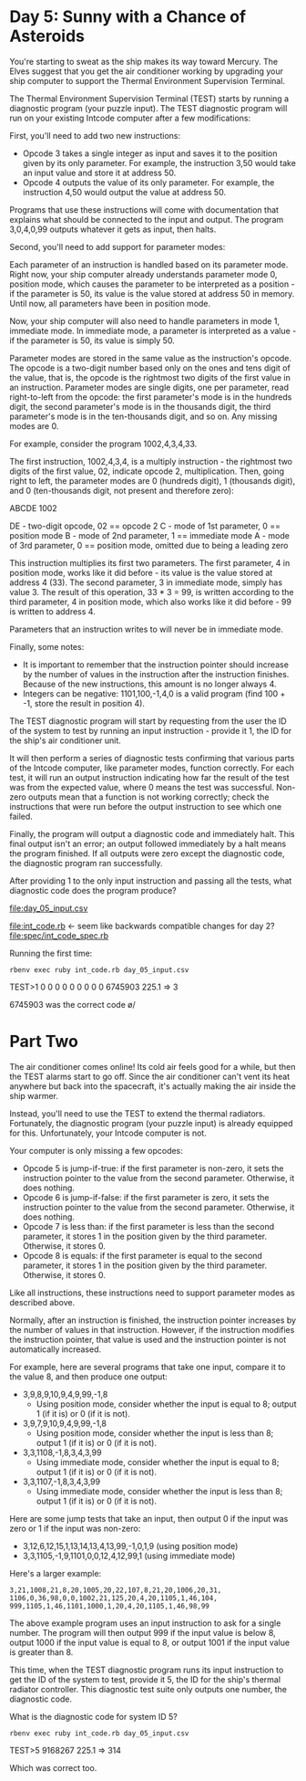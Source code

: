 * Day 5: Sunny with a Chance of Asteroids

You're starting to sweat as the ship makes its way toward Mercury. The Elves suggest that you get
the air conditioner working by upgrading your ship computer to support the Thermal Environment
Supervision Terminal.

The Thermal Environment Supervision Terminal (TEST) starts by running a diagnostic program (your
puzzle input). The TEST diagnostic program will run on your existing Intcode computer after a few
modifications:

First, you'll need to add two new instructions:
- Opcode 3 takes a single integer as input and saves it to the position given by its only
  parameter. For example, the instruction 3,50 would take an input value and store it at address 50.
- Opcode 4 outputs the value of its only parameter. For example, the instruction 4,50 would output
  the value at address 50.

Programs that use these instructions will come with documentation that explains what should be
connected to the input and output. The program 3,0,4,0,99 outputs whatever it gets as input, then
halts.

Second, you'll need to add support for parameter modes:

Each parameter of an instruction is handled based on its parameter mode. Right now, your ship
computer already understands parameter mode 0, position mode, which causes the parameter to be
interpreted as a position - if the parameter is 50, its value is the value stored at address 50 in
memory. Until now, all parameters have been in position mode.

Now, your ship computer will also need to handle parameters in mode 1, immediate mode. In immediate
mode, a parameter is interpreted as a value - if the parameter is 50, its value is simply 50.

Parameter modes are stored in the same value as the instruction's opcode. The opcode is a two-digit
number based only on the ones and tens digit of the value, that is, the opcode is the rightmost two
digits of the first value in an instruction. Parameter modes are single digits, one per parameter,
read right-to-left from the opcode: the first parameter's mode is in the hundreds digit, the second
parameter's mode is in the thousands digit, the third parameter's mode is in the ten-thousands
digit, and so on. Any missing modes are 0.

For example, consider the program 1002,4,3,4,33.

The first instruction, 1002,4,3,4, is a multiply instruction - the rightmost two digits of the first
value, 02, indicate opcode 2, multiplication. Then, going right to left, the parameter modes are 0
(hundreds digit), 1 (thousands digit), and 0 (ten-thousands digit, not present and therefore zero):

ABCDE
 1002

DE - two-digit opcode,      02 == opcode 2
 C - mode of 1st parameter,  0 == position mode
 B - mode of 2nd parameter,  1 == immediate mode
 A - mode of 3rd parameter,  0 == position mode,
                                  omitted due to being a leading zero

This instruction multiplies its first two parameters. The first parameter, 4 in position mode, works
like it did before - its value is the value stored at address 4 (33). The second parameter, 3 in
immediate mode, simply has value 3. The result of this operation, 33 * 3 = 99, is written according
to the third parameter, 4 in position mode, which also works like it did before - 99 is written to
address 4.

Parameters that an instruction writes to will never be in immediate mode.

Finally, some notes:
- It is important to remember that the instruction pointer should increase by the number of values
  in the instruction after the instruction finishes. Because of the new instructions, this amount is
  no longer always 4.
- Integers can be negative: 1101,100,-1,4,0 is a valid program (find 100 + -1, store the result in position 4).

The TEST diagnostic program will start by requesting from the user the ID of the system to test by
running an input instruction - provide it 1, the ID for the ship's air conditioner unit.

It will then perform a series of diagnostic tests confirming that various parts of the Intcode
computer, like parameter modes, function correctly. For each test, it will run an output instruction
indicating how far the result of the test was from the expected value, where 0 means the test was
successful. Non-zero outputs mean that a function is not working correctly; check the instructions
that were run before the output instruction to see which one failed.

Finally, the program will output a diagnostic code and immediately halt. This final output isn't an
error; an output followed immediately by a halt means the program finished. If all outputs were zero
except the diagnostic code, the diagnostic program ran successfully.

After providing 1 to the only input instruction and passing all the tests, what diagnostic code does
the program produce?

file:day_05_input.csv

file:int_code.rb <- seem like backwards compatible changes for day 2?
file:spec/int_code_spec.rb

Running the first time:
: rbenv exec ruby int_code.rb day_05_input.csv
TEST>1
0
0
0
0
0
0
0
0
0
6745903
225.1 => 3

6745903 was the correct code \o/

* Part Two

The air conditioner comes online! Its cold air feels good for a while, but then the TEST alarms
start to go off. Since the air conditioner can't vent its heat anywhere but back into the
spacecraft, it's actually making the air inside the ship warmer.

Instead, you'll need to use the TEST to extend the thermal radiators. Fortunately, the diagnostic
program (your puzzle input) is already equipped for this. Unfortunately, your Intcode computer is
not.

Your computer is only missing a few opcodes:
- Opcode 5 is jump-if-true: if the first parameter is non-zero, it sets the instruction pointer to
  the value from the second parameter. Otherwise, it does nothing.
- Opcode 6 is jump-if-false: if the first parameter is zero, it sets the instruction pointer to the
  value from the second parameter. Otherwise, it does nothing.
- Opcode 7 is less than: if the first parameter is less than the second parameter, it stores 1 in
  the position given by the third parameter. Otherwise, it stores 0.
- Opcode 8 is equals: if the first parameter is equal to the second parameter, it stores 1 in the
  position given by the third parameter. Otherwise, it stores 0.

Like all instructions, these instructions need to support parameter modes as described above.

Normally, after an instruction is finished, the instruction pointer increases by the number of
values in that instruction. However, if the instruction modifies the instruction pointer, that value
is used and the instruction pointer is not automatically increased.

For example, here are several programs that take one input, compare it to the value 8, and then produce one output:
- 3,9,8,9,10,9,4,9,99,-1,8 
  - Using position mode, consider whether the input is equal to 8; output 1 (if it is) or 0 (if it is not).
- 3,9,7,9,10,9,4,9,99,-1,8 
  - Using position mode, consider whether the input is less than 8; output 1 (if it is) or 0 (if it is not).
- 3,3,1108,-1,8,3,4,3,99 
  - Using immediate mode, consider whether the input is equal to 8; output 1 (if it is) or 0 (if it is not).
- 3,3,1107,-1,8,3,4,3,99 
  - Using immediate mode, consider whether the input is less than 8; output 1 (if it is) or 0 (if it is not).

Here are some jump tests that take an input, then output 0 if the input was zero or 1 if the input was non-zero:
- 3,12,6,12,15,1,13,14,13,4,13,99,-1,0,1,9 (using position mode)
- 3,3,1105,-1,9,1101,0,0,12,4,12,99,1 (using immediate mode)

Here's a larger example:
: 3,21,1008,21,8,20,1005,20,22,107,8,21,20,1006,20,31,
: 1106,0,36,98,0,0,1002,21,125,20,4,20,1105,1,46,104,
: 999,1105,1,46,1101,1000,1,20,4,20,1105,1,46,98,99

The above example program uses an input instruction to ask for a single number. The program will
then output 999 if the input value is below 8, output 1000 if the input value is equal to 8, or
output 1001 if the input value is greater than 8.

This time, when the TEST diagnostic program runs its input instruction to get the ID of the system
to test, provide it 5, the ID for the ship's thermal radiator controller. This diagnostic test suite
only outputs one number, the diagnostic code.

What is the diagnostic code for system ID 5?

: rbenv exec ruby int_code.rb day_05_input.csv
TEST>5
9168267
225.1 => 314

Which was correct too.
